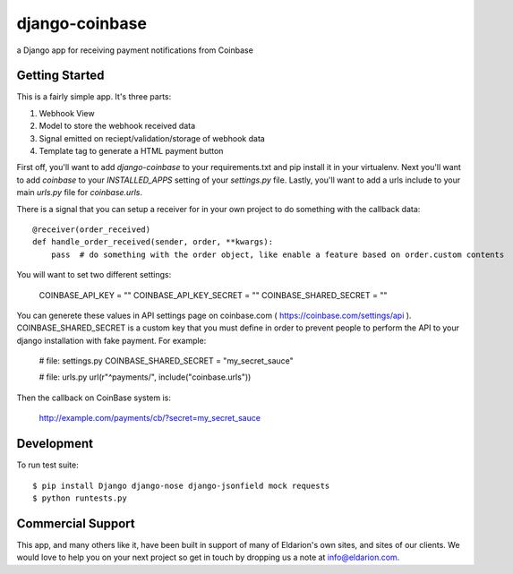===============
django-coinbase
===============

a Django app for receiving payment notifications from Coinbase

.. image:: https://img.shields.io/pypi/dm/django-coinbase.svg
    :target:  https://pypi.python.org/pypi/django-coinbase/

.. image:: https://img.shields.io/pypi/v/django-coinbase.svg
    :target:  https://pypi.python.org/pypi/django-coinbase/

.. image:: https://img.shields.io/badge/license-BSD-blue.svg
    :target:  https://pypi.python.org/pypi/django-coinbase/

.. image:: https://tip4commit.com/projects/899.svg
    :target:  https://tip4commit.com/github/koalalorenzo/django-coinbase

Getting Started
---------------

This is a fairly simple app. It's three parts:

1. Webhook View
2. Model to store the webhook received data
3. Signal emitted on reciept/validation/storage of webhook data
4. Template tag to generate a HTML payment button

First off, you'll want to add `django-coinbase` to your requirements.txt and
pip install it in your virtualenv. Next you'll want to add `coinbase` to your
`INSTALLED_APPS` setting of your `settings.py` file. Lastly, you'll want to
add a urls include to your main `urls.py` file for `coinbase.urls`.

There is a signal that you can setup a receiver for in your own project to do
something with the callback data::

    @receiver(order_received)
    def handle_order_received(sender, order, **kwargs):
        pass  # do something with the order object, like enable a feature based on order.custom contents

You will want to set two different settings:

    COINBASE_API_KEY = ""
    COINBASE_API_KEY_SECRET = ""
    COINBASE_SHARED_SECRET = ""

You can generete these values in API settings page on coinbase.com ( https://coinbase.com/settings/api ).
COINBASE_SHARED_SECRET is a custom key that you must define in order to prevent people to perform the API to your django installation with fake payment. For example:


    # file: settings.py
    COINBASE_SHARED_SECRET = "my_secret_sauce"



    # file: urls.py
    url(r"^payments/", include("coinbase.urls"))


Then the callback on CoinBase system is:

    http://example.com/payments/cb/?secret=my_secret_sauce



Development
-----------

To run test suite::

    $ pip install Django django-nose django-jsonfield mock requests
    $ python runtests.py


Commercial Support
------------------

This app, and many others like it, have been built in support of many of Eldarion's
own sites, and sites of our clients. We would love to help you on your next project
so get in touch by dropping us a note at info@eldarion.com.
